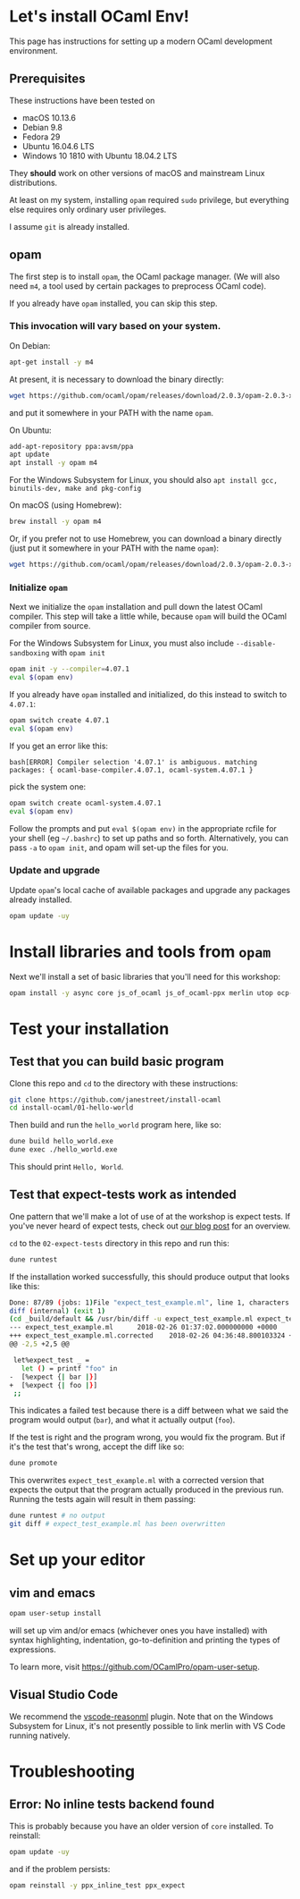 * Let's install OCaml Env!

  This page has instructions for setting up a modern OCaml development
  environment.

** Prerequisites
   These instructions have been tested on

   - macOS 10.13.6
   - Debian 9.8
   - Fedora 29
   - Ubuntu 16.04.6 LTS
   - Windows 10 1810 with Ubuntu 18.04.2 LTS

   They *should* work on other versions of macOS and mainstream Linux
   distributions.

   At least on my system, installing ~opam~ required ~sudo~ privilege, but
   everything else requires only ordinary user privileges.

   I assume ~git~ is already installed.

** opam
   The first step is to install ~opam~, the OCaml package manager. (We will also
   need ~m4~, a tool used by certain packages to preprocess OCaml code).

   If you already have ~opam~ installed, you can skip this step.

*** This invocation will vary based on your system.
    On Debian:

    #+BEGIN_SRC bash
    apt-get install -y m4
    #+END_SRC

    At present, it is necessary to download the binary directly:

    #+BEGIN_SRC bash
    wget https://github.com/ocaml/opam/releases/download/2.0.3/opam-2.0.3-x86_64-linux
    #+END_SRC

    and put it somewhere in your PATH with the name ~opam~.

    On Ubuntu:

    #+BEGIN_SRC bash
    add-apt-repository ppa:avsm/ppa
    apt update
    apt install -y opam m4
    #+END_SRC

    For the Windows Subsystem for Linux, you should also ~apt install gcc, binutils-dev, make and pkg-config~

    On macOS (using Homebrew):

    #+BEGIN_SRC bash
    brew install -y opam m4
    #+END_SRC

    Or, if you prefer not to use Homebrew, you can download a binary directly
    (just put it somewhere in your PATH with the name ~opam~):

    #+BEGIN_SRC bash
    wget https://github.com/ocaml/opam/releases/download/2.0.3/opam-2.0.3-x86_64-darwin
    #+END_SRC

*** Initialize ~opam~
    Next we initialize the ~opam~ installation and pull down the latest OCaml
    compiler. This step will take a little while, because ~opam~ will build the
    OCaml compiler from source.

    For the Windows Subsystem for Linux, you must also include ~--disable-sandboxing~ with ~opam init~

    #+BEGIN_SRC bash
    opam init -y --compiler=4.07.1
    eval $(opam env)
    #+END_SRC

    If you already have ~opam~ installed and initialized, do this instead to
    switch to ~4.07.1~:

    #+BEGIN_SRC bash
    opam switch create 4.07.1
    eval $(opam env)
    #+END_SRC

    If you get an error like this:
    #+BEGIN_SRC
    bash[ERROR] Compiler selection '4.07.1' is ambiguous. matching packages: { ocaml-base-compiler.4.07.1, ocaml-system.4.07.1 }
    #+END_SRC
    pick the system one:

    #+BEGIN_SRC bash
    opam switch create ocaml-system.4.07.1
    eval $(opam env)
    #+END_SRC

    Follow the prompts and put ~eval $(opam env)~ in the appropriate
    rcfile for your shell (eg ~~/.bashrc~) to set up paths and so forth. Alternatively,
    you can pass ~-a~ to ~opam init~, and opam will set-up the files for you.

*** Update and upgrade
    Update ~opam~'s local cache of available packages and upgrade any packages
    already installed.

    #+BEGIN_SRC bash
    opam update -uy
    #+END_SRC

* Install libraries and tools from ~opam~
  Next we'll install a set of basic libraries that you'll need for this
  workshop:

  #+BEGIN_SRC bash
   opam install -y async core js_of_ocaml js_of_ocaml-ppx merlin utop ocp-indent
  #+END_SRC

* Test your installation
** Test that you can build basic program
   Clone this repo and ~cd~ to the directory with these instructions:

   #+BEGIN_SRC bash
   git clone https://github.com/janestreet/install-ocaml
   cd install-ocaml/01-hello-world
   #+END_SRC

   Then build and run the ~hello_world~ program here, like so:

   #+BEGIN_SRC bash
   dune build hello_world.exe
   dune exec ./hello_world.exe
   #+END_SRC

   This should print ~Hello, World~.
** Test that expect-tests work as intended
   One pattern that we'll make a lot of use of at the workshop is expect tests.
   If you've never heard of expect tests, check out [[https://blog.janestreet.com/testing-with-expectations/][our blog post]] for an
   overview.

   ~cd~ to the ~02-expect-tests~ directory in this repo and run this:

   #+BEGIN_SRC bash
   dune runtest
   #+END_SRC

   If the installation worked successfully, this should produce output that
   looks like this:
   #+BEGIN_SRC bash
     Done: 87/89 (jobs: 1)File "expect_test_example.ml", line 1, characters 0-0:
     diff (internal) (exit 1)
     (cd _build/default && /usr/bin/diff -u expect_test_example.ml expect_test_example.ml.corrected)
     --- expect_test_example.ml      2018-02-26 01:37:02.000000000 +0000
     +++ expect_test_example.ml.corrected    2018-02-26 04:36:48.800103324 +0000
     @@ -2,5 +2,5 @@

      let%expect_test _ =
        let () = printf "foo" in
     -  [%expect {| bar |}]
     +  [%expect {| foo |}]
      ;;
   #+END_SRC

   This indicates a failed test because there is a diff between what we said the
   program would output (~bar~), and what it actually output (~foo~).

   If the test is right and the program wrong, you would fix the program. But if
   it's the test that's wrong, accept the diff like so:

   #+BEGIN_SRC bash
   dune promote
   #+END_SRC

   This overwrites ~expect_test_example.ml~ with a corrected version that
   expects the output that the program actually produced in the previous run.
   Running the tests again will result in them passing:

   #+BEGIN_SRC bash
   dune runtest # no output
   git diff # expect_test_example.ml has been overwritten
   #+END_SRC
* Set up your editor
** vim and emacs
   #+BEGIN_SRC bash
    opam user-setup install
   #+END_SRC

   will set up vim and/or emacs (whichever ones you have installed) with syntax
   highlighting, indentation, go-to-definition and printing the types of
   expressions.

   To learn more, visit [[https://github.com/OCamlPro/opam-user-setup]].
** Visual Studio Code
   We recommend the [[https://github.com/reasonml-editor/vscode-reasonml][vscode-reasonml]] plugin.
   Note that on the Windows Subsystem for Linux, it's not presently possible to link merlin with VS Code running natively.
* Troubleshooting

** Error: No inline tests backend found
   This is probably because you have an older version of  ~core~ installed. To reinstall:

   #+BEGIN_SRC bash
    opam update -uy
   #+END_SRC

   and if the problem persists:

   #+BEGIN_SRC bash
    opam reinstall -y ppx_inline_test ppx_expect
   #+END_SRC
